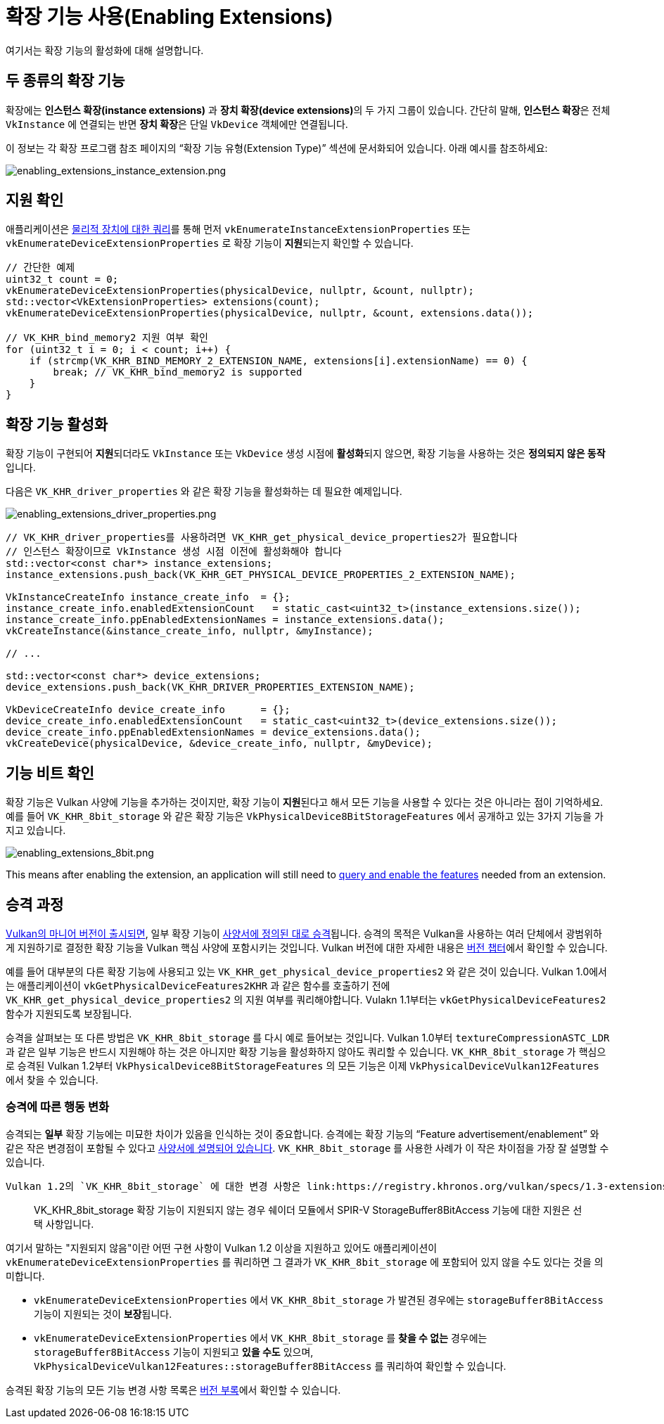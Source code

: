 // Copyright 2019-2022 The Khronos Group, Inc.
// SPDX-License-Identifier: CC-BY-4.0

ifndef::chapters[:chapters:]
ifndef::images[:images: images/]

[[enabling-extensions]]
= 확장 기능 사용(Enabling Extensions)

여기서는 확장 기능의 활성화에 대해 설명합니다.

== 두 종류의 확장 기능

확장에는 **인스턴스 확장(instance extensions)** 과 **장치 확장(device extensions)**의 두 가지 그룹이 있습니다. 간단히 말해, **인스턴스 확장**은 전체 `VkInstance` 에 연결되는 반면 **장치 확장**은 단일 `VkDevice` 객체에만 연결됩니다.

이 정보는 각 확장 프로그램 참조 페이지의 "`확장 기능 유형(Extension Type)`" 섹션에 문서화되어 있습니다. 아래 예시를 참조하세요:

image::../../../chapters/images/enabling_extensions_instance_extension.png[enabling_extensions_instance_extension.png]

== 지원 확인

애플리케이션은 link:https://registry.khronos.org/vulkan/specs/1.3-extensions/html/vkspec.html#extendingvulkan-extensions[물리적 장치에 대한 쿼리]를 통해 먼저 `vkEnumerateInstanceExtensionProperties` 또는 `vkEnumerateDeviceExtensionProperties` 로 확장 기능이 **지원**되는지 확인할 수 있습니다.

[source,cpp]
----
// 간단한 예제
uint32_t count = 0;
vkEnumerateDeviceExtensionProperties(physicalDevice, nullptr, &count, nullptr);
std::vector<VkExtensionProperties> extensions(count);
vkEnumerateDeviceExtensionProperties(physicalDevice, nullptr, &count, extensions.data());

// VK_KHR_bind_memory2 지원 여부 확인
for (uint32_t i = 0; i < count; i++) {
    if (strcmp(VK_KHR_BIND_MEMORY_2_EXTENSION_NAME, extensions[i].extensionName) == 0) {
        break; // VK_KHR_bind_memory2 is supported
    }
}
----

== 확장 기능 활성화

확장 기능이 구현되어 **지원**되더라도 `VkInstance` 또는 `VkDevice` 생성 시점에 **활성화**되지 않으면, 확장 기능을 사용하는 것은 **정의되지 않은 동작**입니다.

다음은 `VK_KHR_driver_properties` 와 같은 확장 기능을 활성화하는 데 필요한 예제입니다.

image::../../../chapters/images/enabling_extensions_driver_properties.png[enabling_extensions_driver_properties.png]

[source,cpp]
----
// VK_KHR_driver_properties를 사용하려면 VK_KHR_get_physical_device_properties2가 필요합니다
// 인스턴스 확장이므로 VkInstance 생성 시점 이전에 활성화해야 합니다
std::vector<const char*> instance_extensions;
instance_extensions.push_back(VK_KHR_GET_PHYSICAL_DEVICE_PROPERTIES_2_EXTENSION_NAME);

VkInstanceCreateInfo instance_create_info  = {};
instance_create_info.enabledExtensionCount   = static_cast<uint32_t>(instance_extensions.size());
instance_create_info.ppEnabledExtensionNames = instance_extensions.data();
vkCreateInstance(&instance_create_info, nullptr, &myInstance);

// ...

std::vector<const char*> device_extensions;
device_extensions.push_back(VK_KHR_DRIVER_PROPERTIES_EXTENSION_NAME);

VkDeviceCreateInfo device_create_info      = {};
device_create_info.enabledExtensionCount   = static_cast<uint32_t>(device_extensions.size());
device_create_info.ppEnabledExtensionNames = device_extensions.data();
vkCreateDevice(physicalDevice, &device_create_info, nullptr, &myDevice);
----

== 기능 비트 확인

확장 기능은 Vulkan 사양에 기능을 추가하는 것이지만, 확장 기능이 **지원**된다고 해서 모든 기능을 사용할 수 있다는 것은 아니라는 점이 기억하세요. 예를 들어 `VK_KHR_8bit_storage` 와 같은 확장 기능은 `VkPhysicalDevice8BitStorageFeatures` 에서 공개하고 있는 3가지 기능을 가지고 있습니다.

image::../../../chapters/images/enabling_extensions_8bit.png[enabling_extensions_8bit.png]

This means after enabling the extension, an application will still need to xref:{chapters}enabling_features.adoc#enabling-features[query and enable the features] needed from an extension.

== 승격 과정

xref:{chapters}vulkan_release_summary.adoc#vulkan-release-summary[Vulkan의 마니어 버전이 출시되면], 일부 확장 기능이 link:https://registry.khronos.org/vulkan/specs/1.3-extensions/html/vkspec.html#extendingvulkan-compatibility-promotion[사양서에 정의된 대로 승격]됩니다. 승격의 목적은 Vulkan을 사용하는 여러 단체에서 광범위하게 지원하기로 결정한 확장 기능을 Vulkan 핵심 사양에 포함시키는 것입니다. Vulkan 버전에 대한 자세한 내용은 xref:{chapters}versions.adoc#versions[버전 챕터]에서 확인할 수 있습니다.

예를 들어 대부분의 다른 확장 기능에 사용되고 있는 `VK_KHR_get_physical_device_properties2` 와 같은 것이 있습니다. Vulkan 1.0에서는 애플리케이션이 `vkGetPhysicalDeviceFeatures2KHR` 과 같은 함수를 호출하기 전에 `VK_KHR_get_physical_device_properties2` 의 지원 여부를 쿼리해야합니다. Vulakn 1.1부터는 `vkGetPhysicalDeviceFeatures2` 함수가 지원되도록 보장됩니다.

승격을 살펴보는 또 다른 방법은 `VK_KHR_8bit_storage` 를 다시 예로 들어보는 것입니다. Vulkan 1.0부터 `textureCompressionASTC_LDR` 과 같은 일부 기능은 반드시 지원해야 하는 것은 아니지만 확장 기능을 활성화하지 않아도 쿼리할 수 있습니다. `VK_KHR_8bit_storage` 가 핵심으로 승격된 Vulkan 1.2부터 `VkPhysicalDevice8BitStorageFeatures` 의 모든 기능은 이제 `VkPhysicalDeviceVulkan12Features` 에서 찾을 수 있습니다.

=== 승격에 따른 행동 변화

승격되는 **일부** 확장 기능에는 미묘한 차이가 있음을 인식하는 것이 중요합니다. 승격에는 확장 기능의 "`Feature advertisement/enablement`" 와 같은 작은 변경점이 포함될 수 있다고 link:https://registry.khronos.org/vulkan/specs/1.3-extensions/html/vkspec.html#extendingvulkan-compatibility-promotion[사양서에 설명되어 있습니다]. `VK_KHR_8bit_storage` 를 사용한 사례가 이 작은 차이점을 가장 잘 설명할 수 있습니다.

 Vulkan 1.2의 `VK_KHR_8bit_storage` 에 대한 변경 사항은 link:https://registry.khronos.org/vulkan/specs/1.3-extensions/html/vkspec.html#_differences_relative_to_vk_khr_8bit_storage[Vulkan 사양서에 설명되어 있습니다]:

____
VK_KHR_8bit_storage 확장 기능이 지원되지 않는 경우 쉐이더 모듈에서 SPIR-V StorageBuffer8BitAccess 기능에 대한 지원은 선택 사항입니다.
____

여기서 말하는 "지원되지 않음"이란 어떤 구현 사항이 Vulkan 1.2 이상을 지원하고 있어도 애플리케이션이 `vkEnumerateDeviceExtensionProperties` 를 쿼리하면 그 결과가 `VK_KHR_8bit_storage` 에 포함되어 있지 않을 수도 있다는 것을 의미합니다.

  * `vkEnumerateDeviceExtensionProperties` 에서 `VK_KHR_8bit_storage` 가 발견된 경우에는 `storageBuffer8BitAccess` 기능이 지원되는 것이 **보장**됩니다.
  * `vkEnumerateDeviceExtensionProperties` 에서 `VK_KHR_8bit_storage` 를 **찾을 수 없는** 경우에는 `storageBuffer8BitAccess` 기능이 지원되고 **있을 수도** 있으며, `VkPhysicalDeviceVulkan12Features::storageBuffer8BitAccess` 를 쿼리하여 확인할 수 있습니다.

승격된 확장 기능의 모든 기능 변경 사항 목록은 link:https://registry.khronos.org/vulkan/specs/1.3-extensions/html/vkspec.html#versions[버전 부록]에서 확인할 수 있습니다.
